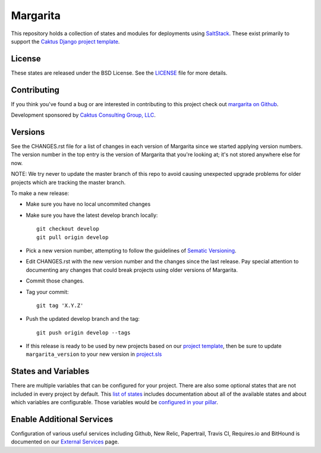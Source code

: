 Margarita
=======================================

This repository holds a collection of states and modules for deployments using
`SaltStack <http://saltstack.com/>`_. These exist primarily to support the
`Caktus Django project template <https://github.com/caktus/django-project-template>`_.


License
--------------------------------------

These states are released under the BSD License. See the
`LICENSE <https://github.com/caktus/margarita/blob/master/LICENSE>`_ file for more details.


Contributing
--------------------------------------

If you think you've found a bug or are interested in contributing to this project
check out `margarita on Github <https://github.com/caktus/margarita>`_.

Development sponsored by `Caktus Consulting Group, LLC
<http://www.caktusgroup.com/services>`_.


Versions
--------------------------------------

See the CHANGES.rst file for a list of changes in each version of Margarita
since we started applying version numbers.  The version number in the top
entry is the version of Margarita that you're looking at; it's not stored
anywhere else for now.

NOTE: We try never to update the master branch of this repo to avoid causing unexpected upgrade
problems for older projects which are tracking the master branch.

To make a new release:

* Make sure you have no local uncommited changes
* Make sure you have the latest develop branch locally::

    git checkout develop
    git pull origin develop

* Pick a new version number, attempting to follow the guidelines of `Sematic Versioning
  <http://semver.org/>`_.
* Edit CHANGES.rst with the new version number and the changes since the last
  release. Pay special attention to documenting any changes that could break
  projects using older versions of Margarita.
* Commit those changes.
* Tag your commit::

    git tag 'X.Y.Z'

* Push the updated develop branch and the tag::

    git push origin develop --tags

* If this release is ready to be used by new projects based on our `project
  template <https://github.com/caktus/django-project-template>`_, then be sure
  to update ``margarita_version`` to your new version in `project.sls
  <https://github.com/caktus/django-project-template/blob/master/conf/pillar/project.sls#L10>`_


States and Variables
--------------------

There are multiple variables that can be configured for your project. There are also some optional
states that are not included in every project by default. This `list of states
<https://caktus.github.io/developer-documentation/margarita/states.html>`_ includes documentation
about all of the available states and about which variables are configurable. Those variables would
be `configured in your pillar
<https://caktus.github.io/developer-documentation/margarita/pillar.html>`_.


Enable Additional Services
--------------------------

Configuration of various useful services including Github, New Relic, Papertrail, Travis CI,
Requires.io and BitHound is documented on our `External Services
<https://caktus.github.io/developer-documentation/services/index.html>`_ page.
